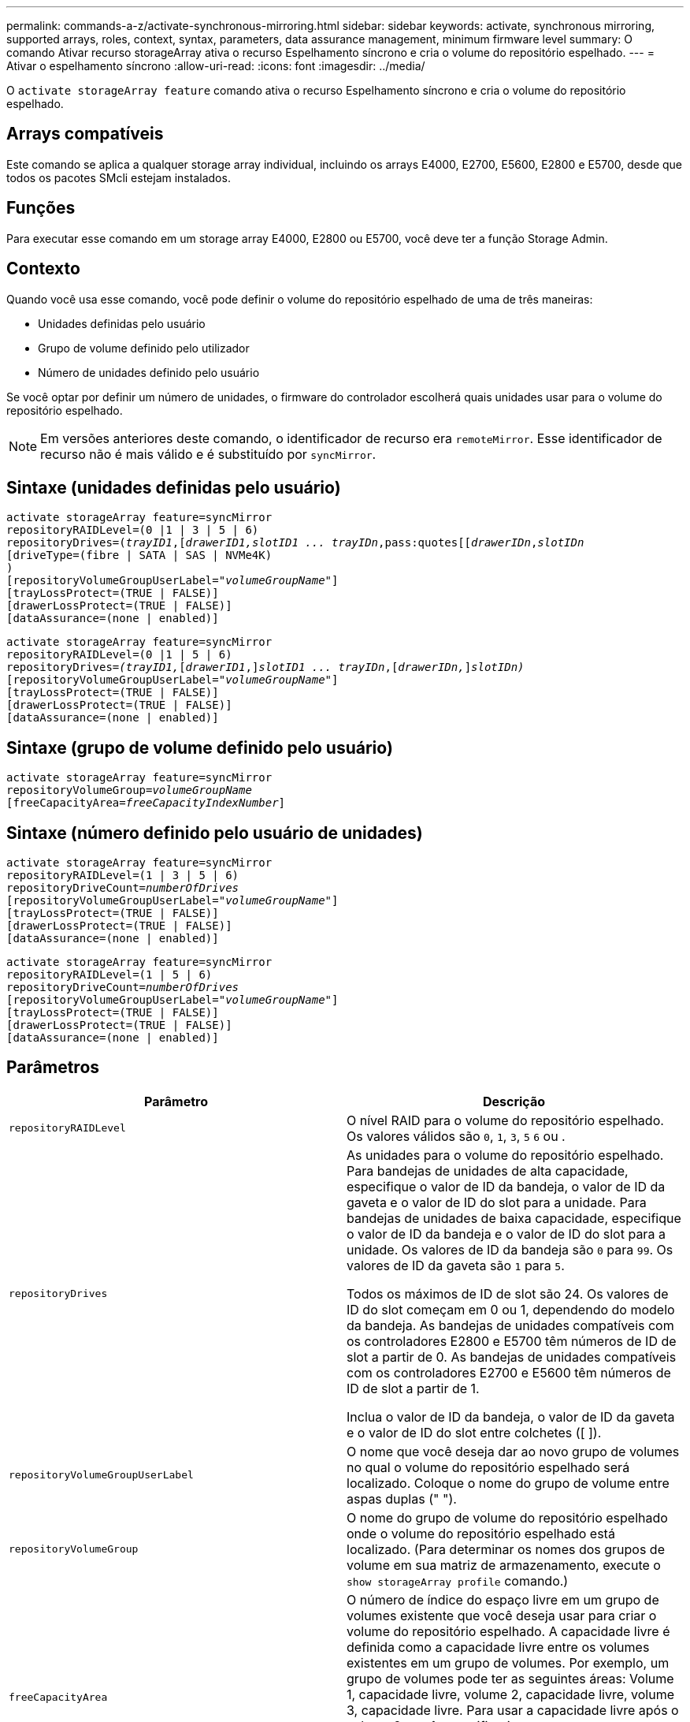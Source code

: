 ---
permalink: commands-a-z/activate-synchronous-mirroring.html 
sidebar: sidebar 
keywords: activate, synchronous mirroring, supported arrays, roles, context, syntax, parameters, data assurance management, minimum firmware level 
summary: O comando Ativar recurso storageArray ativa o recurso Espelhamento síncrono e cria o volume do repositório espelhado. 
---
= Ativar o espelhamento síncrono
:allow-uri-read: 
:icons: font
:imagesdir: ../media/


[role="lead"]
O `activate storageArray feature` comando ativa o recurso Espelhamento síncrono e cria o volume do repositório espelhado.



== Arrays compatíveis

Este comando se aplica a qualquer storage array individual, incluindo os arrays E4000, E2700, E5600, E2800 e E5700, desde que todos os pacotes SMcli estejam instalados.



== Funções

Para executar esse comando em um storage array E4000, E2800 ou E5700, você deve ter a função Storage Admin.



== Contexto

Quando você usa esse comando, você pode definir o volume do repositório espelhado de uma de três maneiras:

* Unidades definidas pelo usuário
* Grupo de volume definido pelo utilizador
* Número de unidades definido pelo usuário


Se você optar por definir um número de unidades, o firmware do controlador escolherá quais unidades usar para o volume do repositório espelhado.

[NOTE]
====
Em versões anteriores deste comando, o identificador de recurso era `remoteMirror`. Esse identificador de recurso não é mais válido e é substituído por `syncMirror`.

====


== Sintaxe (unidades definidas pelo usuário)

[source, cli, subs="+macros"]
----
activate storageArray feature=syncMirror
repositoryRAIDLevel=(0 |1 | 3 | 5 | 6)
repositoryDrives=pass:quotes[(_trayID1_],pass:quotes[[_drawerID1,_]pass:quotes[_slotID1 ... trayIDn_,pass:quotes[[_drawerIDn_,]pass:quotes[_slotIDn_
[driveType=(fibre | SATA | SAS | NVMe4K)]
)
[repositoryVolumeGroupUserLabel=pass:quotes[_"volumeGroupName"_]]
[trayLossProtect=(TRUE | FALSE)]
[drawerLossProtect=(TRUE | FALSE)]
[dataAssurance=(none | enabled)]
----
[source, cli, subs="+macros"]
----
activate storageArray feature=syncMirror
repositoryRAIDLevel=(0 |1 | 5 | 6)
repositoryDrives=pass:quotes[_(trayID1,_]pass:quotes[[_drawerID1_,]]pass:quotes[_slotID1 ... trayIDn_],pass:quotes[[_drawerIDn,_]]pass:quotes[_slotIDn)_]
[repositoryVolumeGroupUserLabel=pass:quotes[_"volumeGroupName"_]]
[trayLossProtect=(TRUE | FALSE)]
[drawerLossProtect=(TRUE | FALSE)]
[dataAssurance=(none | enabled)]
----


== Sintaxe (grupo de volume definido pelo usuário)

[source, cli, subs="+macros"]
----
activate storageArray feature=syncMirror
repositoryVolumeGroup=pass:quotes[_volumeGroupName_]
[freeCapacityArea=pass:quotes[_freeCapacityIndexNumber_]]
----


== Sintaxe (número definido pelo usuário de unidades)

[source, cli, subs="+macros"]
----
activate storageArray feature=syncMirror
repositoryRAIDLevel=(1 | 3 | 5 | 6)
repositoryDriveCount=pass:quotes[_numberOfDrives_]
[repositoryVolumeGroupUserLabel=pass:quotes[_"volumeGroupName"_]]
[trayLossProtect=(TRUE | FALSE)]
[drawerLossProtect=(TRUE | FALSE)]
[dataAssurance=(none | enabled)]
----
[source, cli, subs="+macros"]
----
activate storageArray feature=syncMirror
repositoryRAIDLevel=(1 | 5 | 6)
repositoryDriveCount=pass:quotes[_numberOfDrives_]
[repositoryVolumeGroupUserLabel=pass:quotes[_"volumeGroupName"_]]
[trayLossProtect=(TRUE | FALSE)]
[drawerLossProtect=(TRUE | FALSE)]
[dataAssurance=(none | enabled)]
----


== Parâmetros

|===
| Parâmetro | Descrição 


 a| 
`repositoryRAIDLevel`
 a| 
O nível RAID para o volume do repositório espelhado. Os valores válidos são `0`, `1`, `3`, `5` `6` ou .



 a| 
`repositoryDrives`
 a| 
As unidades para o volume do repositório espelhado. Para bandejas de unidades de alta capacidade, especifique o valor de ID da bandeja, o valor de ID da gaveta e o valor de ID do slot para a unidade. Para bandejas de unidades de baixa capacidade, especifique o valor de ID da bandeja e o valor de ID do slot para a unidade. Os valores de ID da bandeja são `0` para `99`. Os valores de ID da gaveta são `1` para `5`.

Todos os máximos de ID de slot são 24. Os valores de ID do slot começam em 0 ou 1, dependendo do modelo da bandeja. As bandejas de unidades compatíveis com os controladores E2800 e E5700 têm números de ID de slot a partir de 0. As bandejas de unidades compatíveis com os controladores E2700 e E5600 têm números de ID de slot a partir de 1.

Inclua o valor de ID da bandeja, o valor de ID da gaveta e o valor de ID do slot entre colchetes ([ ]).



 a| 
`repositoryVolumeGroupUserLabel`
 a| 
O nome que você deseja dar ao novo grupo de volumes no qual o volume do repositório espelhado será localizado. Coloque o nome do grupo de volume entre aspas duplas (" ").



 a| 
`repositoryVolumeGroup`
 a| 
O nome do grupo de volume do repositório espelhado onde o volume do repositório espelhado está localizado. (Para determinar os nomes dos grupos de volume em sua matriz de armazenamento, execute o `show storageArray profile` comando.)



 a| 
`freeCapacityArea`
 a| 
O número de índice do espaço livre em um grupo de volumes existente que você deseja usar para criar o volume do repositório espelhado. A capacidade livre é definida como a capacidade livre entre os volumes existentes em um grupo de volumes. Por exemplo, um grupo de volumes pode ter as seguintes áreas: Volume 1, capacidade livre, volume 2, capacidade livre, volume 3, capacidade livre. Para usar a capacidade livre após o volume 2, você especificaria:

[listing]
----
freeCapacityArea=2
----
Execute o `show volumeGroup` comando para determinar se existe uma área de capacidade livre.



 a| 
`repositoryDriveCount`
 a| 
O número de unidades não atribuídas que você deseja usar para o volume do repositório espelhado.



 a| 
`driveType`
 a| 
O tipo de unidade para a qual você deseja recuperar informações. Não é possível misturar tipos de unidade.

Os tipos de unidade válidos são:

* `fibre`
* `SATA`
* `SAS`
* NVMe4K


Se você não especificar um tipo de unidade, o comando padrão será todo tipo.



 a| 
`trayLossProtect`
 a| 
A configuração para aplicar proteção contra perda de bandeja quando você cria o volume do repositório espelhado. Para aplicar a proteção contra perda de bandeja, defina este parâmetro como `TRUE`. O valor padrão é `FALSE`.



 a| 
`drawerLossProtect`
 a| 
A configuração para aplicar a proteção contra perda de gaveta quando você cria o volume do repositório espelhado. Para aplicar a proteção contra perda de gaveta, defina este parâmetro como `TRUE`. O valor padrão é `FALSE`.

|===


== Notas

 `repositoryDrives`O parâmetro dá suporte a bandejas de unidades de alta capacidade e bandejas de unidades de baixa capacidade. Uma bandeja de unidades de alta capacidade tem gavetas que prendem as unidades. As gavetas deslizam para fora da bandeja de unidades para fornecer acesso às unidades. Uma bandeja de unidades de baixa capacidade não tem gavetas. Para uma bandeja de unidades de alta capacidade, você deve especificar o identificador (ID) da bandeja de unidades, o ID da gaveta e o ID do slot no qual uma unidade reside. Para uma bandeja de unidades de baixa capacidade, você precisa especificar apenas o ID da bandeja de unidades e o ID do slot em que uma unidade reside. Para uma bandeja de unidades de baixa capacidade, um método alternativo para identificar um local para uma unidade é especificar a ID da bandeja de unidades, definir a ID da gaveta como `0` e especificar a ID do slot no qual uma unidade reside.

Se as unidades selecionadas para o `repositoryDrives` parâmetro não forem compatíveis com outros parâmetros (como o `repositoryRAIDLevel` parâmetro), o comando script retornará um erro e o espelhamento síncrono não será ativado. O erro retorna a quantidade de espaço necessária para o volume do repositório espelhado. Em seguida, você pode digitar novamente o comando e especificar a quantidade adequada de espaço.

Se você inserir um valor para o espaço de armazenamento do repositório que é muito pequeno para os volumes do repositório espelhado, o firmware do controlador retornará uma mensagem de erro que fornece a quantidade de espaço necessária para os volumes do repositório espelhado. O comando não tenta ativar o espelhamento síncrono. Você pode digitar novamente o comando usando o valor da mensagem de erro para o valor do espaço de armazenamento do repositório.

Quando você atribui as unidades, se você definir o `trayLossProtect` parâmetro como `TRUE` e tiver selecionado mais de uma unidade de qualquer bandeja, a matriz de armazenamento retornará um erro. Se você definir `trayLossProtect` o parâmetro como `FALSE`, o storage array executará operações, mas o grupo de volumes criado poderá não ter proteção contra perda de bandeja.

Quando o firmware do controlador atribui as unidades, se você definir o `trayLossProtect` parâmetro como `TRUE`, a matriz de armazenamento retornará um erro se o firmware do controlador não puder fornecer unidades que resultem no novo grupo de volumes com proteção contra perda de bandeja. Se você definir `trayLossProtect` o parâmetro como `FALSE`, o storage de armazenamento executará a operação mesmo que isso signifique que o grupo de volume talvez não tenha proteção contra perda de bandeja.

O `drawerLossProtect` parâmetro determina se os dados de um volume estão acessíveis se uma gaveta falhar. Quando você atribui as unidades, se você definir o `drawerLossProtect` parâmetro `TRUE` e selecionar mais de uma unidade de qualquer gaveta, a matriz de armazenamento retornará um erro. Se você definir `drawerLossProtect` o parâmetro como `FALSE`, a matriz de armazenamento executará operações, mas o grupo de volumes criado pode não ter proteção contra perda de gaveta.



== Gerenciamento de garantia de dados

O recurso Data Assurance (DA) aumenta a integridade dos dados em todo o sistema de armazenamento. O DA permite que o storage array verifique se há erros que possam ocorrer quando os dados são movidos entre os hosts e as unidades. Quando esse recurso está ativado, o storage de armazenamento anexa códigos de verificação de erros (também conhecidos como verificações de redundância cíclica ou CRCs) a cada bloco de dados no volume. Depois que um bloco de dados é movido, o storage array usa esses códigos CRC para determinar se ocorreram erros durante a transmissão. Os dados potencialmente corrompidos não são gravados no disco nem devolvidos ao host.

Se você quiser usar o recurso DA, comece com um pool ou grupo de volume que inclui apenas unidades que suportam DA. Em seguida, crie volumes compatíveis com DA. Finalmente, mapeie esses volumes com capacidade PARA DA para o host usando uma interface de e/S capaz de DA. As interfaces de e/S capazes de DA incluem Fibre Channel, SAS e iSER over InfiniBand (extensões iSCSI para RDMA/IB). DA não é compatível com iSCSI via Ethernet ou SRP em InfiniBand.

[NOTE]
====
Quando todas as unidades são capazes de DA, você pode definir o `dataAssurance` parâmetro para `enabled` e, em seguida, usar DA com certas operações. Por exemplo, você pode criar um grupo de volumes que inclua unidades compatíveis com DA e, em seguida, criar um volume dentro desse grupo de volumes habilitado PARA DA. Outras operações que usam um volume habilitado PARA DA têm opções para suportar o recurso DA.

====
Se o `dataAssurance` parâmetro estiver definido como `enabled`, somente unidades capazes de garantia de dados serão consideradas para candidatos a volume; caso contrário, serão consideradas unidades capazes de garantia de dados e unidades que não sejam capazes de garantia de dados. Se apenas unidades de garantia de dados estiverem disponíveis, o novo grupo de volumes será criado usando as unidades de garantia de dados ativadas.



== Nível mínimo de firmware

7,10 adiciona capacidade RAID nível 6.

7,60 adiciona a `drawerID` entrada do usuário, o `driveMediaType` parâmetro e o `drawerLossProtect` parâmetro.

7,75 adiciona o `dataAssurance` parâmetro.

8,10 remove o `driveMediaType` parâmetro.

8,60 adiciona o `driveType` parâmetro.
